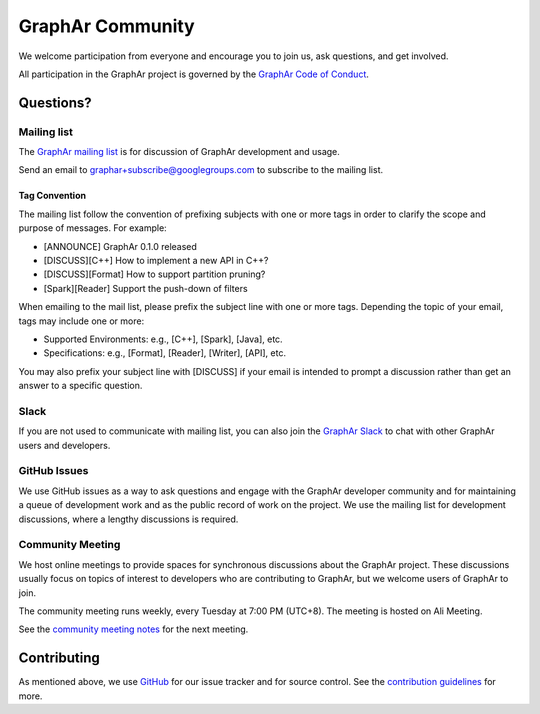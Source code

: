 GraphAr Community
====================

We welcome participation from everyone and encourage you to join us, ask questions, and get involved.

All participation in the GraphAr project is governed by the `GraphAr Code of Conduct`_.

Questions?
-----------

Mailing list
^^^^^^^^^^^^^
The `GraphAr mailing list`_ is for discussion of GraphAr development and usage.

Send an email to `graphar+subscribe@googlegroups.com <mailto:graphar+subscribe@googlegroups.com>`_
to subscribe to the mailing list.


Tag Convention
"""""""""""""""""
The mailing list follow the convention of prefixing subjects with one or more tags in order to
clarify the scope and purpose of messages. For example:

- [ANNOUNCE] GraphAr 0.1.0 released
- [DISCUSS][C++] How to implement a new API in C++?
- [DISCUSS][Format] How to support partition pruning?
- [Spark][Reader] Support the push-down of filters

When emailing to the mail list, please prefix the subject line with one or more tags.
Depending the topic of your email, tags may include one or more:

- Supported Environments: e.g., [C++], [Spark], [Java], etc.
- Specifications: e.g., [Format], [Reader], [Writer], [API], etc.

You may also prefix your subject line with [DISCUSS] if your email is intended to prompt a discussion
rather than get an answer to a specific question.

Slack
^^^^^^
If you are not used to communicate with mailing list, you can also join the
`GraphAr Slack`_ to chat with other GraphAr users and developers.

GitHub Issues
^^^^^^^^^^^^^
We use GitHub issues as a way to ask questions and engage with the GraphAr developer community
and for maintaining a queue of development work and as the public record of work on the project.
We use the mailing list for development discussions, where a lengthy discussions is required.

Community Meeting
^^^^^^^^^^^^^^^^^
We host online meetings to provide spaces for synchronous discussions about the GraphAr project.
These discussions usually focus on topics of interest to developers who are contributing to GraphAr,
but we welcome users of GraphAr to join.

The community meeting runs weekly, every Tuesday at 7:00 PM (UTC+8). The meeting is hosted on Ali Meeting.

See the `community meeting notes`_ for the next meeting.


Contributing
------------
As mentioned above, we use `GitHub <https://github.com/apache/incubator-graphar>`_ for our issue tracker and for source control.
See the `contribution guidelines <https://github.com/apache/incubator-graphar/tree/main/CONTRIBUTING.rst>`_ for more.

.. _GraphAr Code of Conduct: https://github.com/apache/incubator-graphar/blob/main/CODE_OF_CONDUCT.md

.. _GraphAr mailing list: https://groups.google.com/g/graphar

.. _GraphAr Slack: https://join.slack.com/t/grapharworkspace/shared_invite/zt-1wh5vo828-yxs0MlXYBPBBNvjOGhL4kQ

.. _community meeting notes: https://github.com/apache/incubator-graphar/wiki/Community-Meeting-Agenda
